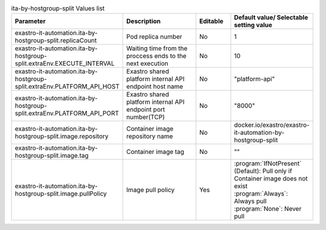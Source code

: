 
.. list-table:: ita-by-hostgroup-split Values list
   :widths: 25 25 10 20
   :header-rows: 1
   :align: left
   :class: filter-table

   * - Parameter
     - Description
     - Editable
     - Default value/ Selectable setting value
   * - exastro-it-automation.ita-by-hostgroup-split.replicaCount
     - Pod replica number
     - No
     - 1
   * - exastro-it-automation.ita-by-hostgroup-split.extraEnv.EXECUTE_INTERVAL
     - Waiting time from the proccess ends to the next execution
     - No
     - 10
   * - exastro-it-automation.ita-by-hostgroup-split.extraEnv.PLATFORM_API_HOST
     - Exastro shared platform internal API endpoint host name
     - No
     - "platform-api"
   * - exastro-it-automation.ita-by-hostgroup-split.extraEnv.PLATFORM_API_PORT
     - Exastro shared platform internal API endpoint port number(TCP)
     - No
     - "8000"
   * - exastro-it-automation.ita-by-hostgroup-split.image.repository
     - Container image repository name
     - No
     - docker.io/exastro/exastro-it-automation-by-hostgroup-split
   * - exastro-it-automation.ita-by-hostgroup-split.image.tag
     - Container image tag
     - No
     - ""
   * - exastro-it-automation.ita-by-hostgroup-split.image.pullPolicy
     - Image pull policy
     - Yes
     - | :program:`IfNotPresent` (Default): Pull only if Container image does not exist
       | :program:`Always`: Always pull
       | :program:`None`: Never pull
